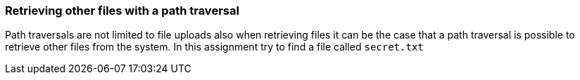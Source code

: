=== Retrieving other files with a path traversal

Path traversals are not limited to file uploads also when retrieving files it can be the case that a path traversal
is possible to retrieve other files from the system. In this assignment try to find a file called `secret.txt`


